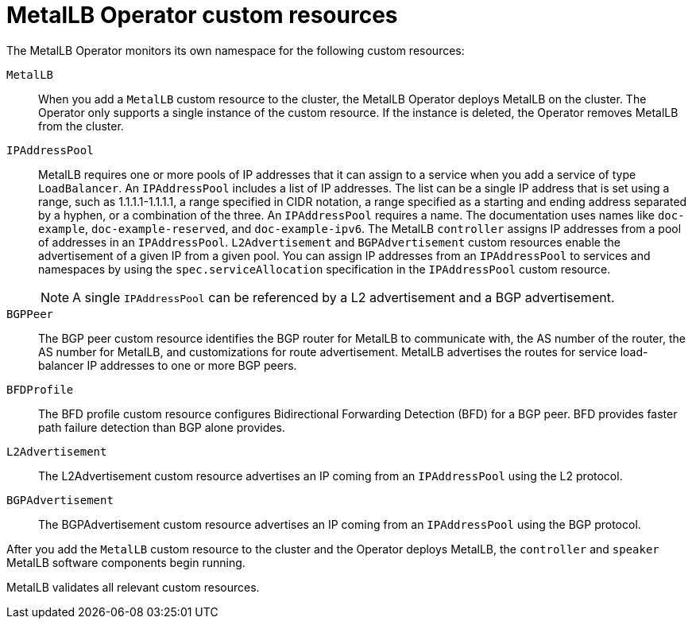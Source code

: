 // Module included in the following assemblies:
//
// * networking/metallb/about-metallb.adoc

[id="nw-metallb-operator-custom-resources_{context}"]
= MetalLB Operator custom resources

The MetalLB Operator monitors its own namespace for the following custom resources:

`MetalLB`::
When you add a `MetalLB` custom resource to the cluster, the MetalLB Operator deploys MetalLB on the cluster.
The Operator only supports a single instance of the custom resource.
If the instance is deleted, the Operator removes MetalLB from the cluster.

`IPAddressPool`::
MetalLB requires one or more pools of IP addresses that it can assign to a service when you add a service of type `LoadBalancer`.
An `IPAddressPool` includes a list of IP addresses.
The list can be a single IP address that is set using a range, such as 1.1.1.1-1.1.1.1, a range specified in CIDR notation, a range specified as a starting and ending address separated by a hyphen, or a combination of the three.
An `IPAddressPool` requires a name.
The documentation uses names like `doc-example`, `doc-example-reserved`, and `doc-example-ipv6`.
The MetalLB `controller` assigns IP addresses from a pool of addresses in an `IPAddressPool`.
`L2Advertisement` and `BGPAdvertisement` custom resources enable the advertisement of a given IP from a given pool.
You can assign IP addresses from an `IPAddressPool` to services and namespaces by using the `spec.serviceAllocation` specification in the `IPAddressPool` custom resource.
+
[NOTE]
====
A single `IPAddressPool` can be referenced by a L2 advertisement and a BGP advertisement.
====

`BGPPeer`::
The BGP peer custom resource identifies the BGP router for MetalLB to communicate with, the AS number of the router, the AS number for MetalLB, and customizations for route advertisement.
MetalLB advertises the routes for service load-balancer IP addresses to one or more BGP peers.

`BFDProfile`::
The BFD profile custom resource configures Bidirectional Forwarding Detection (BFD) for a BGP peer.
BFD provides faster path failure detection than BGP alone provides.

`L2Advertisement`::
The L2Advertisement custom resource advertises an IP coming from an `IPAddressPool` using the L2 protocol.

`BGPAdvertisement`::
The BGPAdvertisement custom resource advertises an IP coming from an `IPAddressPool` using the BGP protocol.

After you add the `MetalLB` custom resource to the cluster and the Operator deploys MetalLB, the `controller` and `speaker` MetalLB software components begin running.

MetalLB validates all relevant custom resources.
